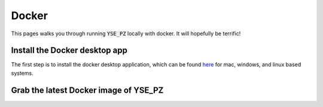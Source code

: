 Docker
******

This pages walks you through running :code:`YSE_PZ` locally with docker. It will hopefully be terrific!

Install the Docker desktop app
-------------------------------

The first step is to install the docker desktop application, which can be found
`here <https://docs.docker.com/get-docker/>`_ for mac, windows, and linux based
systems.

Grab the latest Docker image of YSE_PZ
--------------------------------------
